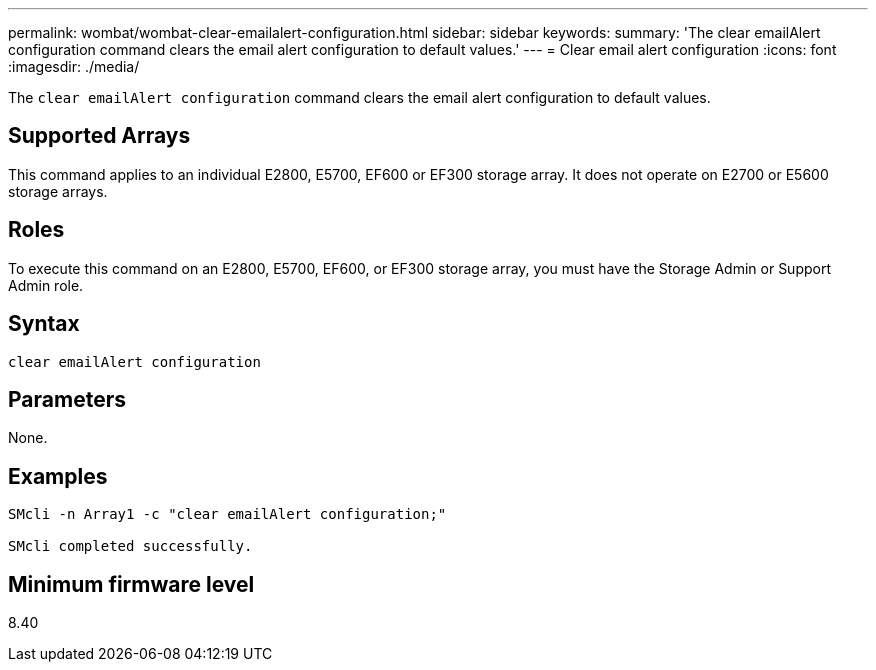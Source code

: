 ---
permalink: wombat/wombat-clear-emailalert-configuration.html
sidebar: sidebar
keywords: 
summary: 'The clear emailAlert configuration command clears the email alert configuration to default values.'
---
= Clear email alert configuration
:icons: font
:imagesdir: ./media/

[.lead]
The `clear emailAlert configuration` command clears the email alert configuration to default values.

== Supported Arrays

This command applies to an individual E2800, E5700, EF600 or EF300 storage array. It does not operate on E2700 or E5600 storage arrays.

== Roles

To execute this command on an E2800, E5700, EF600, or EF300 storage array, you must have the Storage Admin or Support Admin role.

== Syntax

----
clear emailAlert configuration
----

== Parameters

None.

== Examples

----

SMcli -n Array1 -c "clear emailAlert configuration;"

SMcli completed successfully.
----

== Minimum firmware level

8.40
